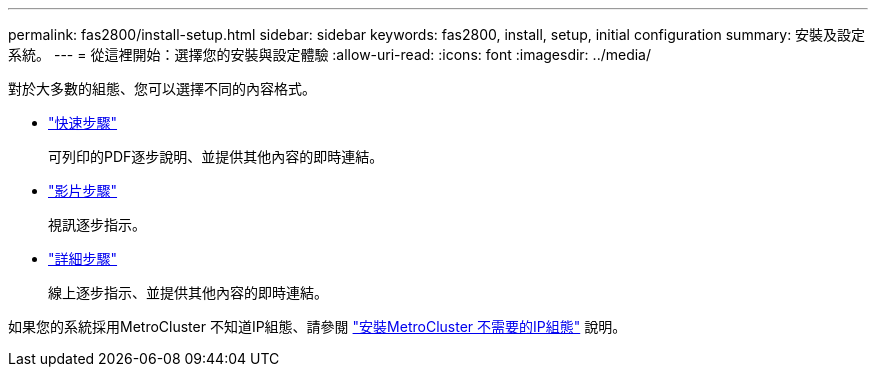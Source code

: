 ---
permalink: fas2800/install-setup.html 
sidebar: sidebar 
keywords: fas2800, install, setup, initial configuration 
summary: 安裝及設定系統。 
---
= 從這裡開始：選擇您的安裝與設定體驗
:allow-uri-read: 
:icons: font
:imagesdir: ../media/


[role="lead"]
對於大多數的組態、您可以選擇不同的內容格式。

* link:../fas2800/install-quick-guide.html["快速步驟"]
+
可列印的PDF逐步說明、並提供其他內容的即時連結。

* link:../fas2800/install-videos.html["影片步驟"]
+
視訊逐步指示。

* link:../fas2800/install-detailed-guide.html["詳細步驟"]
+
線上逐步指示、並提供其他內容的即時連結。



如果您的系統採用MetroCluster 不知道IP組態、請參閱 https://docs.netapp.com/us-en/ontap-metrocluster/install-ip/index.html["安裝MetroCluster 不需要的IP組態"] 說明。
